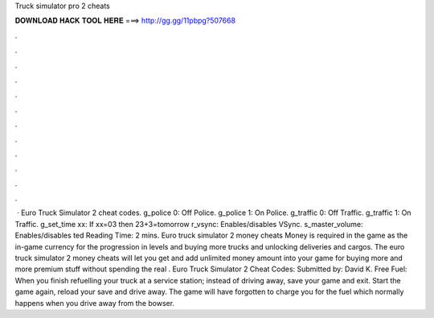 Truck simulator pro 2 cheats

𝐃𝐎𝐖𝐍𝐋𝐎𝐀𝐃 𝐇𝐀𝐂𝐊 𝐓𝐎𝐎𝐋 𝐇𝐄𝐑𝐄 ===> http://gg.gg/11pbpg?507668

.

.

.

.

.

.

.

.

.

.

.

.

 · Euro Truck Simulator 2 cheat codes. g_police 0: Off Police. g_police 1: On Police. g_traffic 0: Off Traffic. g_traffic 1: On Traffic. g_set_time xx: If xx=03 then 23+3=tomorrow r_vsync: Enables/disables VSync. s_master_volume: Enables/disables ted Reading Time: 2 mins. Euro truck simulator 2 money cheats Money is required in the game as the in-game currency for the progression in levels and buying more trucks and unlocking deliveries and cargos. The euro truck simulator 2 money cheats will let you get and add unlimited money amount into your game for buying more and more premium stuff without spending the real . Euro Truck Simulator 2 Cheat Codes: Submitted by: David K. Free Fuel: When you finish refuelling your truck at a service station; instead of driving away, save your game and exit. Start the game again, reload your save and drive away. The game will have forgotten to charge you for the fuel which normally happens when you drive away from the bowser.